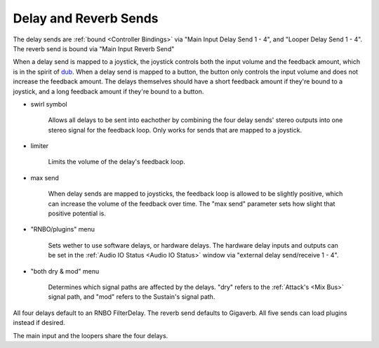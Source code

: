 Delay and Reverb Sends
======================

The delay sends are :ref:`bound <Controller Bindings>` via "Main Input Delay Send 1 - 4", and "Looper Delay Send 1 - 4". The reverb send is bound via "Main Input Reverb Send"

When a delay send is mapped to a joystick, the joystick controls both the input volume and the feedback amount, which is in the spirit of `dub <https://www.youtube.com/watch?v=nA8OBQMt9WY>`_. When a delay send is mapped to a button, the button only controls the input volume and does not increase the feedback amount. The delays themselves should have a short feedback amount if they're bound to a joystick, and a long feedback amount if they're bound to a button.

.. image:: media/sends.webp
   :width: 70%
   :align: center
   :alt: sends

.. _swirl:

- swirl symbol

	Allows all delays to be sent into eachother by combining the four delay sends' stereo outputs into one stereo signal for the feedback loop. Only works for sends that are mapped to a joystick.

- limiter

   Limits the volume of the delay's feedback loop.

- max send

	When delay sends are mapped to joysticks, the feedback loop is allowed to be slightly positive, which can increase the volume of the feedback over time. The "max send" parameter sets how slight that positive potential is. 

- "RNBO/plugins" menu

   Sets wether to use software delays, or hardware delays. The hardware delay inputs and outputs can be set in the :ref:`Audio IO Status <Audio IO Status>` window via "external delay send/receive 1 - 4". 

- "both dry & mod" menu

   Determines which signal paths are affected by the delays. "dry" refers to the :ref:`Attack's <Mix Bus>` signal path, and "mod" refers to the Sustain's signal path.

All four delays default to an RNBO FilterDelay. The reverb send defaults to Gigaverb. All five sends can load plugins instead if desired.

The main input and the loopers share the four delays.

